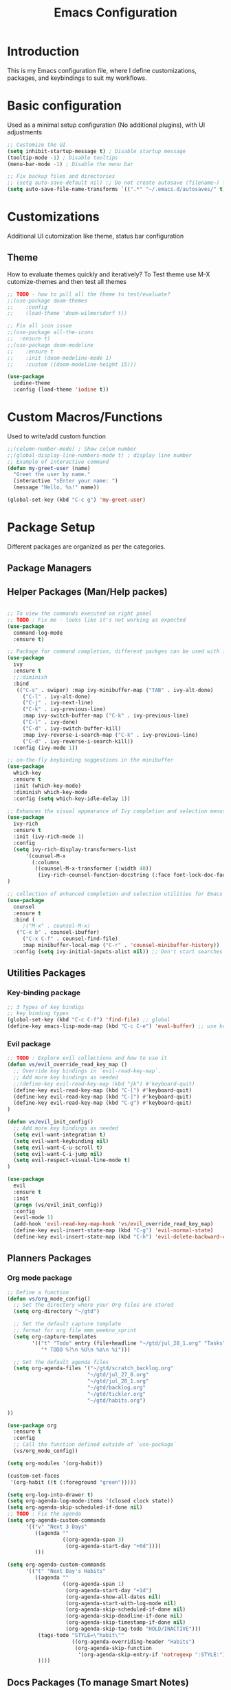 #+TITLE: Emacs Configuration

* Introduction

This is my Emacs configuration file, where I define customizations, packages, and keybindings to suit my workflows.

* Basic configuration
Used as a minimal setup configuration (No additional plugins), with UI adjustments

#+BEGIN_SRC emacs-lisp
;; Customize the UI
(setq inhibit-startup-message t) ; Disable startup message
(tooltip-mode -1) ; Disable tooltips
(menu-bar-mode -1) ; Disable the menu bar

;; Fix backup files and directories
;; (setq auto-save-default nil) ;; Do not create autosave (filename~) files
(setq auto-save-file-name-transforms `((".*" "~/.emacs.d/autosaves/" t))) ; store autosave files in autosave directory, Prereq - make sure dir is created
#+END_SRC

* Customizations
Additional UI cutomization like theme, status bar configuration

** Theme
How to evaluate themes quickly and iteratively? 
To Test theme use M-X cutomize-themes and then test all themes
#+BEGIN_SRC emacs-lisp
;; TODO - how to pull all the theme to test/evaluate?
;;(use-package doom-themes
;;    :config
;;    (load-theme 'doom-wilmersdorf t))

;; Fix all icon issue
;;(use-package all-the-icons
;;  :ensure t)
;;(use-package doom-modeline
;;    :ensure t
;;    :init (doom-modeline-mode 1)
;;    :custom ((doom-modeline-height 15)))

(use-package 
  iodine-theme 
  :config (load-theme 'iodine t))

#+END_SRC

* Custom Macros/Functions 
Used to write/add custom function 

#+BEGIN_SRC emacs-lisp
;;(column-number-mode) ; Show colum number 
;;(global-display-line-numbers-mode t) ; display line number 
;; Example of interactive command
(defun my-greet-user (name) 
  "Greet the user by name." 
  (interactive "sEnter your name: ") 
  (message "Hello, %s!" name))

(global-set-key (kbd "C-c g") 'my-greet-user)

#+END_SRC

* Package Setup
Different packages are organized as per the categories.

** Package Managers
** Helper Packages (Man/Help packes)
#+BEGIN_SRC emacs-lisp

;; To view the commands executed on right panel 
;; TODO : Fix me - looks like it's not working as expected
(use-package 
  command-log-mode 
  :ensure t)

;; Package for command completion, different packges can be used with ivy e.g. counsel and other alterntives are helm, ido (TODO: Explore these packages)
(use-package 
  ivy 
  :ensure t
  ;;:diminish
  :bind 
   (("C-s" . swiper) :map ivy-minibuffer-map ("TAB" . ivy-alt-done) 
	 ("C-l" . ivy-alt-done) 
	 ("C-j" . ivy-next-line) 
	 ("C-k" . ivy-previous-line) 
	 :map ivy-switch-buffer-map ("C-k" . ivy-previous-line) 
	 ("C-l" . ivy-done) 
	 ("C-d" . ivy-switch-buffer-kill) 
	 :map ivy-reverse-i-search-map ("C-k" . ivy-previous-line) 
	 ("C-d" . ivy-reverse-i-search-kill)) 
  :config (ivy-mode 1))

;; on-the-fly keybinding suggestions in the minibuffer
(use-package 
  which-key 
  :ensure t 
  :init (which-key-mode) 
  :diminish which-key-mode 
  :config (setq which-key-idle-delay 1))

;; Enhances the visual appearance of Ivy completion and selection menus.
(use-package 
  ivy-rich 
  :ensure t 
  :init (ivy-rich-mode 1)
  :config
  (setq ivy-rich-display-transformers-list
      '(counsel-M-x
        (:columns
         ((counsel-M-x-transformer (:width 40))
          (ivy-rich-counsel-function-docstring (:face font-lock-doc-face))))))
)

;; collection of enhanced completion and selection utilities for Emacs
(use-package 
  counsel 
  :ensure t 
  :bind (
	 ;("M-x" . counsel-M-x)
   ("C-x b" . counsel-ibuffer) 
	 ("C-x C-f" . counsel-find-file) 
	 :map minibuffer-local-map ("C-r" . 'counsel-minibuffer-history)) 
  :config (setq ivy-initial-inputs-alist nil)) ;; Don't start searches with 

#+END_SRC

** Utilities Packages
*** Key-binding package

#+BEGIN_SRC emacs-lisp
;; 3 Types of key bindigs
;; key binding types
(global-set-key (kbd "C-c C-f") 'find-file) ;; global
(define-key emacs-lisp-mode-map (kbd "C-c C-e") 'eval-buffer) ;; use keymap
#+END_SRC 

*** Evil package
#+BEGIN_SRC emacs-lisp
;; TODO : Explore evil collections and how to use it
(defun vs/evil_override_read_key_map ()
  ;; Override key bindings in `evil-read-key-map`.
  ;; Add more key bindings as needed
  ;;(define-key evil-read-key-map (kbd "jk") #'keyboard-quit)
  (define-key evil-read-key-map (kbd "C-[") #'keyboard-quit)
  (define-key evil-read-key-map (kbd "C-]") #'keyboard-quit)
  (define-key evil-read-key-map (kbd "C-g") #'keyboard-quit)
)

(defun vs/evil_init_config()
  ;; Add more key bindings as needed
  (setq evil-want-integration t)
  (setq evil-want-keybinding nil) 
  (setq evil-want-C-u-scroll t)
  (setq evil-want-C-i-jump nil)
  (setq evil-respect-visual-line-mode t)
)

(use-package 
  evil 
  :ensure t 
  :init
  (progn (vs/evil_init_config))
  :config 
  (evil-mode 1) 
  (add-hook 'evil-read-key-map-hook 'vs/evil_override_read_key_map)
  (define-key evil-insert-state-map (kbd "C-g") 'evil-normal-state) 
  (define-key evil-insert-state-map (kbd "C-h") 'evil-delete-backward-char-and-join))

#+END_SRC 
** Planners Packages

*** Org mode package
#+BEGIN_SRC emacs-lisp
;; Define a function
(defun vs/org_mode_config()
  ;; Set the directory where your Org files are stored
  (setq org-directory "~/gtd")

  ;; Set the default capture template
  ;; format for org file mmm_weekno_sprint
  (setq org-capture-templates
        '(("t" "Todo" entry (file+headline "~/gtd/jul_28_1.org" "Tasks")
           "* TODO %?\n %U\n %a\n %i")))

  ;; Set the default agenda files
  (setq org-agenda-files '("~/gtd/scratch_backlog.org"
                          "~/gtd/jul_27_0.org"
                          "~/gtd/jul_28_1.org"
                          "~/gtd/backlog.org"
                          "~/gtd/tickler.org"
                          "~/gtd/habits.org")

))

(use-package org
  :ensure t
  :config
  ;; Call the function defined outside of `use-package`
  (vs/org_mode_config))

(setq org-modules '(org-habit))

(custom-set-faces
 '(org-habit ((t (:foreground "green")))))

(setq org-log-into-drawer t)
(setq org-agenda-log-mode-items '(closed clock state))
(setq org-agenda-skip-scheduled-if-done nil)
;; TODO : Fix the agenda 
(setq org-agenda-custom-commands
      '(("v" "Next 3 Days"
         ((agenda ""
                  ((org-agenda-span 3)
                   (org-agenda-start-day "+0d"))))
         )))

(setq org-agenda-custom-commands
      '(("t" "Next Day's Habits"
         ((agenda ""
                  ((org-agenda-span 1)
                   (org-agenda-start-day "+1d")
                   (org-agenda-show-all-dates nil)
                   (org-agenda-start-with-log-mode nil)
                   (org-agenda-skip-scheduled-if-done nil)
                   (org-agenda-skip-deadline-if-done nil)
                   (org-agenda-skip-timestamp-if-done nil)
                   (org-agenda-skip-tag-todo "HOLD/INACTIVE")))
          (tags-todo "STYLE=\"habit\""
                     ((org-agenda-overriding-header "Habits")
                      (org-agenda-skip-function
                       '(org-agenda-skip-entry-if 'notregexp ":STYLE:"))))
          ))))
#+END_SRC 
** Docs Packages (To manage Smart Notes)
*** Org-roam package
** Ivy and Counsel

* Keybindings

** Ivy-related Keybindings

#+BEGIN_SRC emacs-lisp
;; Set keybindings for Ivy and Counsel
(global-set-key (kbd "C-c C-r") 'ivy-resume)
(global-set-key (kbd "C-c s") 'swiper)
(global-set-key (kbd "C-c g") 'counsel-rg)
#+END_SRC

** Other Keybindings

#+BEGIN_SRC emacs-lisp
;; Set other keybindings
(global-set-key (kbd "C-c f") 'find-file)
(global-set-key (kbd "C-c b") 'switch-to-buffer)
(global-set-key (kbd "C-c w") 'save-buffer)
#+END_SRC

* Conclusion

This concludes my Emacs configuration. Feel free to explore and modify it to suit your preferences.
